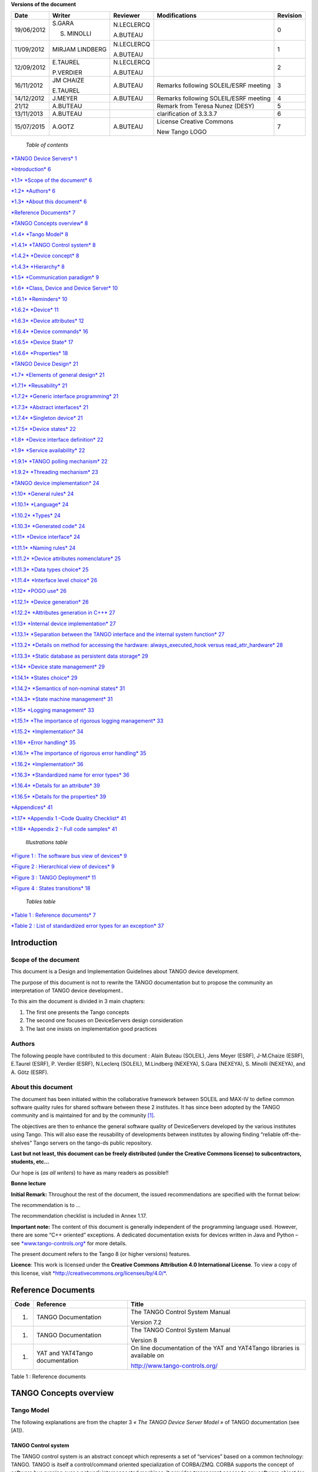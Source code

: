 **Versions of the document**

+--------------+-------------------+----------------+-----------------------------------------+----------------+
| **Date**     | **Writer**        | **Reviewer**   | **Modifications**                       | **Revision**   |
+==============+===================+================+=========================================+================+
| 19/06/2012   | S.GARA            | N.LECLERCQ     |                                         | 0              |
|              |                   |                |                                         |                |
|              | S. MINOLLI        | A.BUTEAU       |                                         |                |
+--------------+-------------------+----------------+-----------------------------------------+----------------+
| 11/09/2012   | MIRJAM LINDBERG   | N.LECLERCQ     |                                         | 1              |
|              |                   |                |                                         |                |
|              |                   | A.BUTEAU       |                                         |                |
+--------------+-------------------+----------------+-----------------------------------------+----------------+
| 12/09/2012   | E.TAUREL          | N.LECLERCQ     |                                         | 2              |
|              |                   |                |                                         |                |
|              | P.VERDIER         | A.BUTEAU       |                                         |                |
+--------------+-------------------+----------------+-----------------------------------------+----------------+
| 16/11/2012   | JM CHAIZE         | A.BUTEAU       | Remarks following SOLEIL/ESRF meeting   | 3              |
|              |                   |                |                                         |                |
|              | E.TAUREL          |                |                                         |                |
+--------------+-------------------+----------------+-----------------------------------------+----------------+
| 14/12/2012   | J.MEYER           | A.BUTEAU       | Remarks following SOLEIL/ESRF meeting   | 4              |
+--------------+-------------------+----------------+-----------------------------------------+----------------+
| 21/12        | A.BUTEAU          |                | Remark from Teresa Nunez (DESY)         | 5              |
+--------------+-------------------+----------------+-----------------------------------------+----------------+
| 13/11/2013   | A.BUTEAU          |                | clarification of 3.3.3.7                | 6              |
+--------------+-------------------+----------------+-----------------------------------------+----------------+
| 15/07/2015   | A.GOTZ            | A.BUTEAU       | License Creative Commons                | 7              |
|              |                   |                |                                         |                |
|              |                   |                | New Tango LOGO                          |                |
+--------------+-------------------+----------------+-----------------------------------------+----------------+

    *Table of contents*

`*TANGO Device Servers*
1 <file:///N:\ControleCommande\ORGANISATION\GestionDeProjet\Forfaits\NEXEYA\ProjetTangoGuidelines\TangoDesignGuidelines-Revision-7.docx#_Toc424834458>`__

`*Introduction* 6 <#introduction>`__

`*1.1* *Scope of the document* 6 <#scope-of-the-document>`__

`*1.2* *Authors* 6 <#authors>`__

`*1.3* *About this document* 6 <#about-this-document>`__

`*Reference Documents* 7 <#reference-documents>`__

`*TANGO Concepts overview* 8 <#tango-concepts-overview>`__

`*1.4* *Tango Model* 8 <#tango-model>`__

`*1.4.1* *TANGO Control system* 8 <#tango-control-system>`__

`*1.4.2* *Device concept* 8 <#device-concept>`__

`*1.4.3* *Hierarchy* 8 <#hierarchy>`__

`*1.5* *Communication paradigm* 9 <#communication-paradigm>`__

`*1.6* *Class, Device and Device Server*
10 <#class-device-and-device-server>`__

`*1.6.1* *Reminders* 10 <#reminders>`__

`*1.6.2* *Device* 11 <#device>`__

`*1.6.3* *Device attributes* 12 <#device-attributes>`__

`*1.6.4* *Device commands* 16 <#device-commands>`__

`*1.6.5* *Device State* 17 <#device-state>`__

`*1.6.6* *Properties* 18 <#properties>`__

`*TANGO Device Design* 21 <#tango-device-design>`__

`*1.7* *Elements of general design* 21 <#elements-of-general-design>`__

`*1.7.1* *Reusability* 21 <#reusability>`__

`*1.7.2* *Generic interface programming*
21 <#generic-interface-programming>`__

`*1.7.3* *Abstract interfaces* 21 <#abstract-interfaces>`__

`*1.7.4* *Singleton device* 21 <#singleton-device>`__

`*1.7.5* *Device states* 22 <#device-states>`__

`*1.8* *Device interface definition*
22 <#device-interface-definition>`__

`*1.9* *Service availability* 22 <#service-availability>`__

`*1.9.1* *TANGO polling mechanism* 22 <#tango-polling-mechanism>`__

`*1.9.2* *Threading mechanism* 23 <#threading-mechanism>`__

`*TANGO device implementation* 24 <#tango-device-implementation>`__

`*1.10* *General rules* 24 <#general-rules>`__

`*1.10.1* *Language* 24 <#language>`__

`*1.10.2* *Types* 24 <#types>`__

`*1.10.3* *Generated code* 24 <#generated-code>`__

`*1.11* *Device interface* 24 <#device-interface>`__

`*1.11.1* *Naming rules* 24 <#naming-rules>`__

`*1.11.2* *Device attributes nomenclature*
25 <#device-attributes-nomenclature>`__

`*1.11.3* *Data types choice* 25 <#data-types-choice>`__

`*1.11.4* *Interface level choice* 26 <#interface-level-choice>`__

`*1.12* *POGO use* 26 <#pogo-use>`__

`*1.12.1* *Device generation* 26 <#device-generation>`__

`*1.12.2* *Attributes generation in C++*
27 <#attributes-generation-in-c>`__

`*1.13* *Internal device implementation*
27 <#internal-device-implementation>`__

`*1.13.1* *Separation between the TANGO interface and the internal
system function*
27 <#separation-between-the-tango-interface-and-the-internal-system-function>`__

`*1.13.2* *Details on method for accessing the hardware:
always\_executed\_hook versus read\_attr\_hardware*
28 <#details-on-method-for-accessing-the-hardware-always_executed_hook-versus-read_attr_hardware>`__

`*1.13.3* *Static database as persistent data storage*
29 <#static-database-as-persistent-data-storage>`__

`*1.14* *Device state management* 29 <#device-state-management>`__

`*1.14.1* *States choice* 29 <#states-choice>`__

`*1.14.2* *Semantics of non-nominal states*
31 <#semantics-of-non-nominal-states>`__

`*1.14.3* *State machine management* 31 <#state-machine-management>`__

`*1.15* *Logging management* 33 <#logging-management>`__

`*1.15.1* *The importance of rigorous logging management*
33 <#the-importance-of-rigorous-logging-management>`__

`*1.15.2* *Implementation* 34 <#implementation>`__

`*1.16* *Error handling* 35 <#error-handling>`__

`*1.16.1* *The importance of rigorous error handling*
35 <#the-importance-of-rigorous-error-handling>`__

`*1.16.2* *Implementation* 36 <#implementation-1>`__

`*1.16.3* *Standardized name for error types*
36 <#standardized-name-for-error-types>`__

`*1.16.4* *Details for an attribute* 39 <#details-for-an-attribute>`__

`*1.16.5* *Details for the properties*
39 <#details-for-the-properties>`__

`*Appendices* 41 <#appendices>`__

`*1.17* *Appendix 1 –Code Quality Checklist*
41 <#appendix-1-code-quality-checklist>`__

`*1.18* *Appendix 2 – Full code samples*
41 <#appendix-2-full-code-samples>`__

    *Illustrations table*

`*Figure 1 : The software bus view of devices* 9 <#_Toc372125445>`__

`*Figure 2 : Hierarchical view of devices* 9 <#_Toc372125446>`__

`*Figure 3 : TANGO Deployment* 11 <#_Toc372125447>`__

`*Figure 4 : States transitions* 18 <#_Toc372125448>`__

    *Tables table*

`*Table 1 : Reference documents* 7 <#_Toc372125449>`__

`*Table 2 : List of standardized error types for an exception*
37 <#_Toc372125450>`__

Introduction
============

Scope of the document
---------------------

This document is a Design and Implementation Guidelines about TANGO
device development.

The purpose of this document is not to rewrite the TANGO documentation
but to propose the community an interpretation of TANGO device
development..

To this aim the document is divided in 3 main chapters:

1. The first one presents the Tango concepts

2. The second one focuses on DeviceServers design consideration

3. The last one insists on implementation good practices

Authors
-------

The following people have contributed to this document : Alain Buteau
(SOLEIL), Jens Meyer (ESRF), J-M.Chaize (ESRF), E.Taurel (ESRF), P.
Verdier (ESRF), N.Leclerq (SOLEIL), M.Lindberg (NEXEYA), S.Gara
(NEXEYA), S. Minolli (NEXEYA), and A. Götz (ESRF).

About this document
-------------------

The document has been initiated within the collaborative framework
between SOLEIL and MAX-IV to define common software quality rules for
shared software between these 2 institutes. It has since been adopted by
the TANGO community and is maintained for and by the community [1]_.

The objectives are then to enhance the general software quality of
DeviceServers developed by the various institutes using Tango. This will
also ease the reusability of developments between institutes by allowing
finding “reliable off-the-shelves” Tango servers on the tango-ds public
repository.

**Last but not least, this document can be freely distributed (under the
Creative Commons license) to subcontractors, students, etc...**

Our hope is (*as all writers*) to have as many readers as possible!!

**Bonne lecture**

**Initial Remark:** Throughout the rest of the document, the issued
recommendations are specified with the format below:

The recommendation is to …

The recommendation checklist is included in Annex 1.17.

**Important note:** The content of this document is generally
independent of the programming language used. However, there are some
“C++ oriented” exceptions. A dedicated documentation exists for devices
written in Java and Python – see
`*www.tango-controls.org* <http://www.tango-controls.org>`__ for more
details.

The present document refers to the Tango 8 (or higher versions)
features.

**Licence**: This work is licensed under the **Creative Commons
Attribution 4.0 International License**. To view a copy of this license,
visit
`*http://creativecommons.org/licenses/by/4.0/* <http://creativecommons.org/licenses/by/4.0/>`__.

Reference Documents
===================

+------------+-----------------------------------+----------------------------------------------------------------------------+
| **Code**   | **Reference**                     | **Title**                                                                  |
+============+===================================+============================================================================+
| 1.         | TANGO Documentation               | The TANGO Control System Manual                                            |
|            |                                   |                                                                            |
|            |                                   | Version 7.2                                                                |
+------------+-----------------------------------+----------------------------------------------------------------------------+
| 1.         | TANGO Documentation               | The TANGO Control System Manual                                            |
|            |                                   |                                                                            |
|            |                                   | Version 8                                                                  |
+------------+-----------------------------------+----------------------------------------------------------------------------+
| 1.         | YAT and YAT4Tango documentation   | On line documentation of the YAT and YAT4Tango libraries is available on   |
|            |                                   |                                                                            |
|            |                                   | http://www.tango-controls.org/                                             |
+------------+-----------------------------------+----------------------------------------------------------------------------+

Table 1 : Reference documents

TANGO Concepts overview 
========================

Tango Model
-----------

The following explanations are from the chapter 3 *« The TANGO Device
Server Model »* of TANGO documentation (see [A1]).

TANGO Control system
~~~~~~~~~~~~~~~~~~~~

The TANGO control system is an abstract concept which represents a set
of “services” based on a common technology: TANGO. TANGO is itself a
control/command oriented specialization of CORBA/ZMQ. CORBA supports the
concept of software bus running over a network interconnected machines.
It provides transparent access to any software object (or service)
connected to the bus and abstracts the notions of programming language
(C++, Java, Python…) and operating systems (Linux, Windows…) using an
interoperable protocol (IIOP).

TANGO hides the complexity of the underlying protocols to the
programmer, while adding specific control system features (alarms,
events, logging, data archiving…).

Device concept
~~~~~~~~~~~~~~

The “device” is the core concept of TANGO. This concept can be directly
linked to the notion of service: **1 device = 1 service**

A device can represent:

-  An equipment (eg: a power supply),

-  A set of equipments (eg: a set of 4 motors driven by the same
       controller),

-  A set of software functions (eg: image processing),

-  A group of devices representing a subsystem

The TANGO Device allows making abstraction of the equipment’s nature:
the device hides the implementation specific details from the user who
does not need to care about communication protocols etc.

Hierarchy
~~~~~~~~~

A TANGO control system can be (logically) hierarchically organized.

At the lower level, we will find elementary devices which are associated
with equipments.

-  Eg: a vacuum pump, a motor, an I/O card

At higher levels, the devices are « logical ». These devices, based on
the lower-level devices, manage and represent a subset of the control
system. This is usually a synthetic view of a set of equipments with a
high-level steering (functions can perform sequences of actions on
several basic devices).

For example, a high-level device achieves “complex” features. This
device is usually bound to evolve regardless of the hardware. Therefore,
it is necessary to separate and segregate responsibilities related to
the logic functionality and those related to hardware interfaces.

By default it is possible to access any device from any device.

The following diagram illustrates the concept of hierarchy of devices:

    |image0|

Figure 1 : The software bus view of devices

|image1|

Figure 2 : Hierarchical view of devices

Communication paradigm
----------------------

The standard TANGO communication paradigm is a synchronous/asynchronous
two-way call. In this paradigm the call is initiated by the client who
contacts the server. The server handles the client's request and sends
the answer to the client or throws an exception which the client
catches. This paradigm involves two calls to receive a single answer and
requires the client to be active in initiating the request. The calls
initiated by the client may be done by 2 mechanisms:

-  the synchronous mechanism where client waits (and is blocked) for the
   server to send the answer or until the timeout is reached

-  the asynchronous mechanism where the clients send the request and
   immediately returns. It is not blocked. It is free to do whatever it
   has to do like updating a graphical user interface. The client has
   the choice to retrieve the server answer by checking if the reply is
   arrived by calling an API specific call or by requesting that a
   call-back method is executed when the client receives the server
   answer.

If the client has a permanent interest in a value he is obliged to poll
the server for an update in a value every time. This is not efficient in
terms of network bandwidth nor in terms of client programming.

For clients who are permanently interested in values the event-driven
communication paradigm is a more efficient and natural way of
programming. In this paradigm the client registers his interest once in
an event (value). After that the server informs the client every time
the event has occurred. This paradigm avoids the client polling, frees
it for doing other things, is fast and makes efficient use of the
network.

Class, Device and Device Server
-------------------------------

Reminders
~~~~~~~~~

Sometimes, there are misuses of language regarding the concepts of:
device, device server and TANGO class.

-  TANGO class: a class defining the interface and implementing the
       device control or the implementation of a software treatment.

-  Device: An instance of a TANGO class giving access to the services of
       the class.

-  Device Server: process in which one or more TANGO classes are
       executed.

**These three concepts are closely related, but they express very
important concepts of Tango.**

**Take time to clearly understand them!**

The diagrams below illustrate these concepts:

Figure 3 : TANGO Deployment

A Device Server can host several Tango classes, each class can be
instantiated “several” times within the same device server. There are no
specific rules regarding the maximum number of classes or the maximum
number of instances operating within a single Device Server.

Be careful, in particular cases, for technical constraints, it is not
always possible to run several instances of a TANGO class within the
same Device Server:

-  Case of a DLL’s use: some DLLs can’t be used by two threads of the
       same process.

In other cases, it is useful to have multiple devices running in the
same Device Server:

-  Case of motors: a single axis controller for 4 motors.

Device
~~~~~~

This is the basic entity of the control system. In the TANGO world,
everything is Device.

A TANGO Device must be “self-consistent”. In case it represents a subset
of the control system, it must enable the access to all the associated
features (unless otherwise specified). The limit of its
“responsibilities”, meaning “separation of concerns”, is clearly
defined: 1 Device = 1 service = 1 element of the system. The analogy
with object-oriented programming is straightforward.

A Device is a **service** made available to any number of unspecified
clients. Its implementation and/or behaviour mustn’t be guided by
**assumptions about the nature and the number of its potential
clients**. In all cases, responsiveness must be maximized (i.e. the
response time of the device, must be minimized).

A Device has an interface composed of commands and attributes, which
provides the service of the device. It also has “\ *properties*\ ”,
stored in the relational database, which are generally used as
configuration settings. These concepts are explained later in this
document.

Device attributes
~~~~~~~~~~~~~~~~~

Purpose of an attribute
^^^^^^^^^^^^^^^^^^^^^^^

This chapter is from Appendix *« A.2 Device Attribute »* of the TANGO
documentation (see [A1]).

Attributes correspond to physical quantities carried by the device. Any
value that you want available on the TANGO bus is an attribute. For
example:

-  A device associated with a motor **has** a *position* attribute
       expressed in mm.

-  A device associated with a thermocouple **has** a *temperature*
       attribute expressed in Celsius (or any another suitable unit).

T\ **he main purpose of an attribute is to replace getters and
setters.**

-  For example: the position of a motor will be obtained by reading the
   associated attribute (position) and not by running a command like
   *get\_position.*

-  The data associated with the TANGO attributes are the only values
   that can be archived. The TANGO *archiving system* (HDB/TDB) doesn’t
   have any functions to archive the result of a command. Similarly,
   some mechanisms to store the experimental data (such as those
   implemented by the DataRecorder of SOLEIL) are essentially based on
   the concept of attribute.

Attributes Properties
^^^^^^^^^^^^^^^^^^^^^

A TANGO attribute owns a group of settings that describes it *(see Tango
control system manual Appendix A.2)*

These configuration parameters are called AttributeProperties. They can
be considered as meta-data to enhance the semantic and describe the
data. They can be used by GUI clients for configuring their viewers in
the best manner and displaying extra information.

Those Attribute properties describe the attribute data and define some
behaviours such as alarm limits, units etc…

The first set of *Attribute Properties* are static metadata. They
describe the kind of data carried by the Tango Attribute. The static
metadata includes properties such as the name, the type, the dimension,
if the attribute is writable or not. These data are hardcoded, defined
for the whole life of the attribute and cannot be modified.

The second set of *Attribute Properties*, are dynamic. They describe
more precisely the meaning of the data and some behaviours. They are
used by GUI viewers to configure themselves. They can be modified at run
time.

All these metadata are hosted in the class itself and can be set by the
programmer or by a configuration in the Tango database.

Static attribute Properties
^^^^^^^^^^^^^^^^^^^^^^^^^^^

-  ***name***: the attribute name

   -  Type: string e.g : OutCurrent, InCurrent…

-  ***data\_type***: the attribute data type

   -  Identifier of the Tango numeric type associated to the attribute:
      *DevBoolean, DevUChar, Dev[U]Short, Dev[U]Long, Dev[U]Long64,
      DevFloat, DevDouble, DevString, DevEncoded*

   -  Note: *Tango::DevEncoded* is the TANGO type that encapsulates
      client data.

-  ***data\_format***: describes the dimension of the data.

   -  Type: scalar (value), spectrum (1D array), image (2D array)

-  ***writable***: Defines 4 possible types of access. In practical, we
   can say that only 2 are really useful and answer to practically all
   the cases.

   -  READ, The attribute can only be read (e.g. a temperature)

   -  WRITE, The attribute can only be written ( to be used only in very
      specific cases. the READ\_WRITE is generally more suitable for
      real cases)

   -  READ\_WRITE, The attribute can be written and read (the most
      common case) e.g. The current of a powersupply, The position of an
      axis…

   -  READ\_WITH\_WRITE (deprecated, do not use)

-  ***max\_dim\_x*** : This property is valid only for data\_format
   spectrum or image. It gives the maximum number of element in the
   dimension X. e.g. the max length of a spectrum or the maximum number
   of rows of an image. This property is used to reserve memory space to
   host the data. Nothing prevent to have a real length much shorter
   that this maximum.

   -  E.g. 0 for a scalar, n for a spectrum of max n elements, n for an
      image of max n rows

-  ***max\_dim\_y*** : This property is valid only for data\_format
   image. It gives the maximum number of element in the dimension Y.
   e.g. the maximum number of columns of an image. This property is used
   to reserve memory space to host the data. Nothing prevent to have a
   real length much shorter that this maximum.

   -  0 for a scalar or a spectrum, n for an image of max n columns

-  ***display\_level*** : enables to hide the attribute regarding the
   client mode (expert or not)

   -  Tango::OPERATOR or Tango::EXPERT

-  *(writable\_attr\_name)*: Deprecated, do not use

Modifiable attribute properties
^^^^^^^^^^^^^^^^^^^^^^^^^^^^^^^

    These properties carries out information regarding the display of a
    value (they are editable while the device is running). Those
    properties enhance the meaning of the attribute and should as much
    as possible be defined by the device server programmer as default
    value when known. For instance, in the general case, the programmer
    knows the unit of the data and is able to describe it. Feeling the
    attribute property at the development stage will allow all generic
    clients to display the data in the best manner

-  ***description***: describes the attribute

   -  Type: string e.g. “The powersupply output current”

-  ***label***: label used on the GUIs

   -  Type: string e.g. “Output Current”, “Input Current”

-  ***unit***: attribute unit to be displayed in the client viewer

   -  Type: string (eg “mA”, “mm”...)

-  ***standard\_unit***: conversion factor to get attribute value into
   S.I (M.K.S.A)\_unit. Be careful this information is intended to be
   used ONLY by the client (.e.g ATKPanel uses it, but jive->test device
   does not)

   -  Type: string interpreted as a floating point value E.g. If the
      device attribute gives the current in mA, we have to divide by
      1000 to obtain it in Amp. Then we will set this property to 1E-03

-  ***display\_unit***: used by the GUIs to display the attribute into a
   unit more appropriate for the user. Be careful this information is
   intended to be used ONLY by the client (e.g ATKPanel uses it, but
   JiveTest device does not).

   -  Type: string interpreted as a floating point value If the device
      attribute gives a current in mA. If we want to display it in
      microA, then we have to multiply by 1000 to obtain it in microAmp.
      Then we will set this property to 1000.0.

-  ***format***: specifies how a numeric attribute value should be
   presented

   -  Type: string : e.g. « %6.3f »

   -  Note: we use a “printf” like syntax – see paragraph A.2.2.1 of the
      Tango documentation for more details.

-  ***min\_value** and **max\_value***: minimum and maximum allowable
   value. These properties are automatically checked at each execution
   of a write attribute. If the value requested is not between the
   min\_value and the max\_value, an exception will be returned to the
   client.

   -  Type: string interpreted as a floating point value (e.g. 10.1,
      1E01, 0.12.)

   -  Note: these properties are valid only for writable attributes

Attributes properties related to ALARM configuration
^^^^^^^^^^^^^^^^^^^^^^^^^^^^^^^^^^^^^^^^^^^^^^^^^^^^

    Tango provides an automatic way for defining alarms. An alarm
    condition will switch the attribute quality factor to alarm and the
    device state will automatically switched to ALARM in certain
    conditions. (See chapter 5.5 of the present guide and paragraph
    A.2.2.2 of the Tango documentation.)

    4 properties are available for alarm purpose.

-  ***min\_alarm** and **max\_alarm***: Define the range outside which
   the attribute is considered in alarm. If the value of the attribute
   is > max\_alarm or < min\_alarm, then the attribute quality factor
   will be switched to ALARM.

-  ***Delta\_val** and **delta\_t***: (*could also be called maximum
   noise and time constant*) Valid for a writeable attribute. Define a
   maximum difference between the set\_value and the read\_value of an
   attribute after a standard time.

    E.g, the voltage of a powersupply is set via a DAC and read via an
    ADC convertor. Both values are different due to various factors such
    as internal resistor or noise on the ADC. Furthermore when setting a
    voltage, the powersupply may need a certain time to establish its
    output voltage. The *delta\_val* property allows to define the limit
    of the acceptable difference between set and read values (noise
    threshold) and *delta\_t* defines the time the device needs to
    establish the voltage after the writing of the setpoint (time
    constant). When writing a new value of the attribute, if the read
    value is still not close enough from the set value after the time
    constant, the attribute quality factor will be set to ALARM.

    If these properties are not set, nothing is done. As soon as one of
    these properties is set, then the attribute quality factor is
    automatically calculated at each read and is taken into account by
    the default State attribute method. Device\_Impl.dev\_state(); The
    programmer should be aware of possible effect of these mechanisms in
    the response time of the State method. (Refer to chapter 1.14 of the
    present guide).

Warning: the behaviour described in the paragraph A.2.2.2 is only
correct in the case the device’s method
*Tango::Device\_[X]Impl::dev\_state()* is executed\ *.* In case of
overwrite of the dev\_state() in the device code, it is recommended to
finish the method by calling DeviceImpl::dev\_state();

-  ***min\_warning* **\ *and* ***max\_warning*** : lower and upper bound
   for WARNING (deprecated)

Attributes properties related to Events configuration
^^^^^^^^^^^^^^^^^^^^^^^^^^^^^^^^^^^^^^^^^^^^^^^^^^^^^

These settings are used for tuning the events related to the attribute.
It is strongly advised to read paragraph A.2.2.3 of the Tango
documentation. This paragraph details the parameters listed here.

-  *Rel\_change:* relative change in the value in percent

-  *Abs\_change*: absolute change in the value in the standard unit.

-  *Period*: period between two consecutive events

-  *Archive\_rel\_change*: relative change in the value

-  *Archvie\_abs\_change*: absolute change in the value

-  *Archive\_period*: period between two consecutives events.

Particular case of a memorized attribute 
^^^^^^^^^^^^^^^^^^^^^^^^^^^^^^^^^^^^^^^^^

*(only possible with an attribute with WRITE or READ\_WRITE mode and
SCALAR type):*

A memorized attribute can store its last written value in the database
(i.e. the last setpoint received by the device for this attribute can
optionally persist into the Tango database).

The stored value will be reloaded into the set value associated with
this attribute at device start-up and (optionally) upon each execution
of the “Init” command. The Tango code generator (POGO) provides the
interface allowing the developer to select the expected behaviour.

**BE CAREFUL:** this mechanism has the following **behaviour**:

-  The writing of the memorized attributes is carried out after the
   function “init\_device”, executed by the TANGO layer, and not by the
   Tango DeviceServer code. Then if a failure occurs during the
   “init\_device” it cannot be catched by the Tango DeviceServer
   programmer.

-  If in the init\_device method an error occurs that causes a change of
   state in which the writing of an attribute is impossible, this error
   will prohibit the restoration of the memorized value of the
   attribute.

-  The order of reloading is deterministic but complex (*order of
   ClassFactory then device definition in database then attribute
   definition in POGO*). Therefore relying on this order might have some
   side effects particularly in case attributes are modified through
   POGO when attributes values are linked (*eg: sampling frequency and
   number of samples*).

-  Performance issues may happen in case the setpoint is written at high
   frequency, the static Tango database is requested on each write of
   the memorized attribute.

If this standard Tango behaviour for reloading memorized values doesn’t
fit your need, we recommend to code the reloading of attribute values
yourself.

Device commands
~~~~~~~~~~~~~~~

**A command is associated with an action. *On, Off, Start, Stop* are
commons examples.**

A TANGO command has, optionally, ONE input argument and ONE output
argument.

The different types of data compatible for input and output are:

-  void, boolean, short, long, long64, float, double, string, unsigned
   short, unsigned long, unsigned long64

-  *1D array of the followings types :* char, short, long, long64,
   float, double, unsigned short, unsigned long, unsigned long64, string

-  State: enumeration, representing the different states described in
   chapter 1.6.5.

-  2 particular types: longstringarray and doublestringarray. These are
   structures including one array of long/double and one array of
   string.

It is impossible to add types, this list is fixed.

For each command to implement, it is essential to generate exceptions
depending on the cases of errors. The error handling is described more
in details in chapter 1.16.

Device State
~~~~~~~~~~~~

State transitions
^^^^^^^^^^^^^^^^^

A TANGO device has a state (meaning a *finite state machine*). The
device state is a key element in its integration into the control
system. Therefore, **you should be very careful in the management of
state transitions** in the device implementation.

**The device state must, at any time, reflect the internal state of the
system it represents. The state should represent any change made by a
client’s request.**

This is crucial information. Indeed, the “clients” will primarily, or
only, use this information to determine the internal state of a system.

The available states are limited to:

-  ON, OFF, CLOSE, OPEN, INSERT, EXTRACT, MOVING, STANDBY, FAULT, INIT,
   RUNNING, ALARM, DISABLE, UNKNOWN

The main thing is to ensure a predictable behaviour of the device
regarding the state transitions.

For example:

-  Consider the case of a motor system. The client knows the motor state
   (*STANDBY, MOVING, FAULT,)* with a *polling* mechanism (periodic
   reading of the state attribute of the motor – instead of using the
   TANGO event system).

    In such cases, this can easily lead to inconsistent behaviour due to
    inappropriate management of the state.

    A typical example is to launch an axis movement through the writing
    of the position attribute then the client is pending on the MOVING
    state (the motor is supposed to make a transition *STANDBY MOVING*).
    Such a method will only work if the writing of the position
    attribute switches the device state to MOVING *before* the return of
    the writing request of the position attribute. Otherwise, the client
    can read (non-zero probability) the STANDBY state, and interpret it
    as “movement ended” while this one had not even started!

    This behaviour is described in figure 4 below.

The developer has to guarantee the clients the same behaviour regardless
the type of state monitoring (polling or events). This relates to the
above rule: **Do not make assumptions about the nature of the clients!**

The state transitions and the “associated guarantees” must be
documented. In the previous example, rereading the STANDBY state after
performing any movement must ensure that the required movement is
completed (and not that it has not yet been started!!).

|cid:image003.jpg@01CD4FD4.6C877490|

Figure 4 : States transitions

The principle of the states machine is described in the paragraph
1.14.3.

Properties
~~~~~~~~~~

Concepts
^^^^^^^^

By default TANGO is based on a relational database (MYSQL) to store
configuration information for devices: the *properties*.

The properties are used to configure a device, without changing the
TANGO class code. Taking an axis controller as example, the controller
must be configured for the motor mechanic according to the
characteristics of the actuator and the movements to achieve.

Configuration properties are available on different levels:

1. **The device level:** These are properties to configure the device
   itself and its attributes. The device properties configure the device
   with the necessary set-up information during initialisation.
   Attribute properties are used to configure alarms or specify the way
   the attribute value is displayed to the user (Label, Format,
   Unit...).

2. **The class level:** Device or attribute properties configured at the
   class level are valid for all instances of a class. A property
   defined on the class level will be overwritten by a property of the
   same name on the device level.

3. **Free properties:** These are configuration values which are not
   attached to any device or class and can be freely used by
   programmers.

Class level and device level properties are automatically loaded during
device initialisation when starting-up a device server or calling the
“Init” command. The reading and writing of free properties must be
handled by the programmer.

Configuration properties can have the following data types:

-  boolean, short, long, float, double, unsigned short, unsigned long,
   string

-  array of: short, long, float, double, string

On top of those basic concepts, device and class level properties can be
initialised with default values which are entered, for example, with
Pogo at the interface creation time. Default values are stored in the
device server code and are overwritten when another value is found in
the configuration database.

Not for every device property a useful default value can be assigned. In
this case the device property can be declared as mandatory (with Pogo).
A mandatory property has to have a value configured in the TANGO
database. If no value could be found, the device initialisation will
stop with an exception on the missing property value.

It is necessary to assign a default value for every property. This value
will be used when the property is not defined in the TANGO database. If
a default value for a device property does not make sense, the property
should be declared as mandatory.

Device property vs memorized attributes
^^^^^^^^^^^^^^^^^^^^^^^^^^^^^^^^^^^^^^^

In some cases, you could be tempted to use a property for a memorized
attribute and vice-versa. It is important to distinguish the function of
each, and use them wisely.

-  The use of a property must be limited to configuration data which
   value doesn’t change at runtime (the IP address of equipment for
   example).

-  The memorized attributes are reserved for physical quantities subject
   to change at runtime (*attribute read/write*) for which you want to
   retain (store) the value from one execution to the other.

    Eg: speed or acceleration on a motor.

In the case you want to manually manage the memorization of the
attribute set points, you should use an attribute property called
*\_\_value* (as natively done by Tango).

How to configure a new device
^^^^^^^^^^^^^^^^^^^^^^^^^^^^^

To set-up a new device you need to know about all the device properties
and their values which must be configured to make the device work. You
need to have a description on the property which should indicate clearly
its use. Also you need to know about a specified default value.

When creating the device interface with Pogo a description and a default
value can be entered for every device property. This information is used
by the device installation wizard (available with Jive) to guide you
through the configuration.

When creating a new server start the wizard from the Tools menu ->
Server Wizard. It allows you to create a new device and to initialise it
property by property. For every property the description is displayed
and the default value can be viewed. To use the wizard on an already
existing device you can right click on the device and choose Device
Wizard. You will be guided again through all the properties of the
device. At the end the device can be re-started when necessary. Because
the wizard is part of Jive, you can test the device configuration
immediately.

TANGO Device Design
===================

Elements of general design
--------------------------

Reusability
~~~~~~~~~~~

In a TANGO control system, each device is a software component
potentially reusable.

It is necessary to:

-  Estimates systematically, prior the coding of a device, the
       possibility of reusing a device available in the code
       repositories (TANGO community, local repository), in order to
       avoid several implementations of the same equipment.

-  Design the device as reusable/extensible as possible because it may
       interest the others developers in the community.

    As such, the device must be:

-  Configurable: (e.g.: no port number “hard coded”, but use of a
   parameter via a property),

-  Self-supporting: the device must be usable outside the private
   programming environment (eg: all the necessary elements to use the
   device (compile, link) must be provided to the community). Theuse of
   the GPL should be considered, and the use of proprietary libraries
   should be avoided if possible

-  Portable: the device code must be (as much as possible) independent
   of the target platform unless it depends on platform specific
   drivers,

-  Documented in English

Generic interface programming
~~~~~~~~~~~~~~~~~~~~~~~~~~~~~

The device must be as generic as possible which means the definition of
its interface should

-  Reflect the service rather its underlying implementation. For
   example, a command named “WriteRead” reflects the communication
   service of a bus (type: message exchange), while a command named
   “NI488\_Send” reflects a specific implementation of the supplier.

-  Show the general characteristics (attributes and commands) of a
   common type of equipment that it represents. For example, a command
   ”On” reflects the action of powering on a PowerSupply , while a
   command named “BruckerPSON” reflects a specific implementation which
   must be avoided.

The device interface must be service oriented, and not implementation
oriented.

Abstract interfaces 
~~~~~~~~~~~~~~~~~~~~

Singleton device
~~~~~~~~~~~~~~~~

Tango allows a device server to host several devices which are
instantiations of the same TANGO class.

However, in particular case some technical constraints may forbid it
(see § 1.6.1). In this case, the DeviceServer programmer must anticipate
it in the device design phase (add for example a static variable
counting device instances or other) to detect this misconfiguration. For
example, it can authorize the creation of a second instance (within the
meaning of the device creation) but systematically put the state to
FAULT (in the method init\_device) and indicate the problem in the
Status.

In the case where technical constraints prohibit the deployment of
multiple instances of a TANGO device within the same device server, the
developer has to ensure that only one instance can be created.

Device states
~~~~~~~~~~~~~

When designing the device, you should clearly define the state machine
that will reflect the different states in which the device can be, and
also the associated transitions.

The state machine must follow these rules:

-  At any time, the device state must reflect the internal state of the
   system it represents.

-  The state should represent any change made by a client’s request.

-  The device behaviour is specified and documented.

Device interface definition
---------------------------

The first step in designing a device is to define the commands and the
attributes via POGO (interface with the TANGO “entities”).

Except in (very) particular cases, always use an attribute to expose the
data produced by the device. The command concept exists (see § 1.6.4)
but its use as an attribute substitute is prohibited. Example: a motor
must be moved writing its associated ‘position’ attribute instead of
using a ‘GotoPosition’ command.

The choice will be made following these rules:

-  Attribute: for all values to be presented to the “client”. **It is
   imperative to use the attributes and to not use TANGO commands that
   would act like a get/set couple.**

-  Command: for every action, of void-void type in most cases.

Any deviation from these rules must be justified in the description of
the attribute or command particular case.

Service availability
--------------------

From the operator perspective, the “\ **response time**\ ” or
“\ **reactivity**\ ” (admittedly rather fuzzy concept) is THE reference
metric to describe the performance of a device. Ideally, the device
implementation must ensure the service availability regardless of the
external client load or the internal load. For the end user, it is
always very unpleasant to suffer a TANGO timeout and receive an
exception instead of the expected response.

The response time of the device should be minimised and in any case
lower than the default Tango timeout

If the action to be performed takes longer than that, execution should
be done asynchronously in the Tango class: its progress being reported
in the state/status.

Several technical solutions are available to the device developer to
ensure service availability:

-  Use the TANGO polling mechanism,

-  Use a threading mechanism, managed by the developer.

TANGO polling mechanism
~~~~~~~~~~~~~~~~~~~~~~~

Polling interest
^^^^^^^^^^^^^^^^

The polling mechanism is detailed in the TANGO documentation [A1], *“9.2
Device Polling”*.

TANGO implements a mechanism called *polling* which alleviates the
problem of equipment response time (which is usually the weak point in
terms of performance). The response time of a GPIB link or a RS-232 link
is usually one to two orders of magnitude higher than the performance of
the TANGO code done by a client request.

Polling limitations
^^^^^^^^^^^^^^^^^^^

From the perspective of the device activity, the polling is in direct
competition with client requests. The client load is therefore competing
with polling activity.

This means that polling activity has to be tuned in order to keep some
device free time to answer client requests. Do not try to poll a device
object with a polling period of let say 200 mS if the object access time
is 300 mS (*even if TANGO implements some algorithm to minimize the bad
behavior of such bad polling tuning*).

For polled Tango device objects (attribute or command), client reading
does not generate any activity on the device whatever the client number.
The data are returned from the so-called polling buffer instead of
coming from the device itself. Therefore, an obvious rule is to poll the
key device object (state attribute, pressure attribute for a vacuum
valve...)

The recommendation for device polling tuning is to keep the device free
40% of time.

Let's take an example: for a power supply device, you want to poll the
device state and its current attribute which for such a device are the
device key objects.

-  State access needs 100 mS while current attribute reading needs 50
   mS.

-  Because, you want to poll these two objects, time required on the
   device by the polling mechanism will be 150 mS (100 + 50).

-  In order to keep the 40% ratio, tune the polling period for this
   device to 250 mS.

-  The device is then occupied by the polling mechanism during 150 mS
   (60 %) but free for other client activity during 100 mS (40 %).

Device polling is easily tunable at run time using Jive and/or Astor
TANGO tools.

Threading mechanism
~~~~~~~~~~~~~~~~~~~

*Threading* is a possible solution for the load problem: a thread
(managed by the device developer) supports communication with the
material (*polling* or other) and the data obtained are put in the
“cache”. You can now produce the “last known value” to the client at any
time and optimize the response time. This approach, however, has a limit
where it is necessary to reread the hardware to assure clients that the
returned value is the system “current state”.

For a C++ device, the implementation of a threading mechanism can be
done via the *DeviceTask* class from the *Yat4Tango library*. This class
owns a thread associated with a FIFO message list. Processing messages
can be synchronous or asynchronous.

See the complete example in the appendix (§ 1.18) for the implementation
details.

When the design of the Tango class requires threading:

• in case of simple thread usage, in C++ the recommendation is to use a C++11 thread

• In case of acquisition thread with messages exchange in C++ the recommendation is to use Yat4TANGO::DeviceTask class..

TANGO device implementation
===========================

General rules
-------------

Language
~~~~~~~~

The TANGO community is international and the developments could be
shared with the community, so it is recommended to use ENGLISH for a
device development.

English will be used for:

-  The interfaces definition (attributes and commands),

-  The device documentation (online help for command usage and
   attributes description),

-  The comments inserted in the code by the developer,

-  The error messages,

-  The name of variables and internal methods added by the developer.

The choice of the language used for the user’s documentation of the
device server (“DeviceServer User’s Guide”) is left free, to focus on
the editorial quality. In the case of a joint development with another
institute, English will be used.

Types
~~~~~

The types used for the device interface definition are TANGO types
(TANGO::DevDouble, TANGO::DevFloat …). These types are presented by POGO
and are not modifiable.

The types used by the developer in its own code are left free to choose,
as long as they are not platform specific. Standard types of the
language used (Boolean, int, double …), TANGO types or types from a
common library (Yat, Yat4TANGO for C++) can potentially be used.

Direct conversions from the C++ type long to TANGO::DevLong are only
supported on 32-bit platforms and should be avoided.

Generated code
~~~~~~~~~~~~~~

The automatically generated code by POGO must not be modified by the
developer.

The developer must include its own code in the “PROTECTED REGION”
specified parts.

Device interface 
-----------------

Naming rules
~~~~~~~~~~~~

Having homogeneous conventions for naming attributes, commands and
properties is a good way to promote DeviceServers reuse inside the Tango
collaboration.

In fact it makes the development done by another institute easier to
understand and integrate in another Control System.

Class name
^^^^^^^^^^

The Tango class name is obtained by concatenating the fields that
compose it – each field beginning with a capital letter:

Eg : MyDeviceClass

Device attributes
^^^^^^^^^^^^^^^^^

The device command and attributes names must be explicit and should
enable to quickly understand the nature of the attribute or the command.

-  Eg: for a power supply, you will have an attribute “outputCurrent”
   (not OC1) or a command “ActivateOutput1” (not ActO1).

The nomenclature recommendations are on § 1.11.2.

**The attribute naming recommendations are: **

-  Name composed of at least two characters,

-  Only alphanumeric characters are allowed (no underscore, no dashes),

-  Start with a **lowercase** letter,

-  In case of a composite name, each sub-words must be capitalized
   (except the first letter),

-  Prohibit any use of vague terms (eg: readValue).

Device Commands
^^^^^^^^^^^^^^^

The recommendations are the same as those proposed for an attribute (see
§ 1.11.1.2), except for the first letter of the name.

**The command naming recommendations are:**

-  Name composed of at least two characters,

-  Only alphanumeric characters are allowed (no underscore, no dashes),

-  Start with a **uppercase** letter,

-  In case of a composite name, each sub-words must be capitalized,

-  Prohibit any use of vague terms (eg: Control).

Device properties
^^^^^^^^^^^^^^^^^

The recommendations are the same as those proposed for a command (see §
1.11.1.3).

**The property naming recommendations are:**

-  Name composed of at least two characters,

-  Only alphanumeric characters are allowed (no underscore, no dashes),

-  Start with a **uppercase** letter,

-  In case of a composite name, each sub-words must be capitalized,

-  Prohibit any use of vague terms (eg: Prop1).

Device attributes nomenclature
~~~~~~~~~~~~~~~~~~~~~~~~~~~~~~

It is a good practice that a particular signal type is always named in a
similar way in various DeviceServers.

For example the intensity of a current should always be name
“\ ***intensity***\ ” (and not “\ ***intens***\ ”,
“\ ***intensity***\ ”, “\ ***current***\ ”,”\ ***I***\ ” depending on
the DeviceServers).

This allow the user to quickly make the link between the software
information and the physical sensor and reciprocally.

Data types choice
~~~~~~~~~~~~~~~~~

Always use data types consistent with the underlying information

-  Unsigned integer must be used for the physical quantities that are
   suitable.

   -  Eg: A number of samples numSamples, where negative values have no
      meaning, will be a TANGO::DevULong (unsigned integer 32 bits) and
      not a TANGO::DevLong (signed integer 32 bits).

   -  Similarly, in such a case, the use of a floating point number is
      to be prohibited, non-integer values having no meaning.

-  This rule is applicable to input/output arguments of commands.

Interface level choice
~~~~~~~~~~~~~~~~~~~~~~

The choice between the *Expert* or the *Operator* level for an interface
must be thoughtful.

Only necessary and sufficient commands for a nominal control of the
equipment must be accessible to the *Operator* level. The commands for
fine control of the equipment (eg: metrology, maintenance, unit test)
must only be accessible to the *Expert* level.

POGO use
--------

Device generation
~~~~~~~~~~~~~~~~~

The use of POGO is mandatory for creating or modifying the device
interface.

TANGO is constantly evolving, this tool will support all or part of the
porting, associated to the kernel and their consequences on the IDL
interface.

In addition, it simplifies maintenance / development operations.

Every command, attribute, property or device state must be fully
documented; this documentation is done via the POGO tool.

Specifically, when creating an attribute with POGO, the entire
configuration of the attribute must be fully filled in by the developer
(maximum possible) to avoid ambiguities.

Similarly, the states and their transitions must be described with
precision and clarity.

In fact:

-  In operation, this documentation will be the reference for
   understanding the device behaviour. Remember that the operator will
   have this information with the generic tools (like “\ *Test
   Device*\ ” from “\ *Jive*\ ”).

-  The HTML documentations generated by POGO can also be accessed from a
   local server (peculiar to the institute).

-  Consider also to fill in the alarm values.

   -  Eg: set the alarm values according to the specifications of a
      power supply, ie, 0V-24V for the voltage, or 0A-3A for the output
      current.

    Example for a temperature reading:

    |image3|

Attributes generation in C++
~~~~~~~~~~~~~~~~~~~~~~~~~~~~

In C++, POGO automatically generates **pointers** to the data associated
with the attributes values (ie a pointer is generated for the read
part). The use of these pointers is not mandatory. The developer is free
to use his own data structure in the attribute value affectation.

Internal device implementation
------------------------------

Separation between the TANGO interface and the internal system function
~~~~~~~~~~~~~~~~~~~~~~~~~~~~~~~~~~~~~~~~~~~~~~~~~~~~~~~~~~~~~~~~~~~~~~~

Don’t forget that the TANGO interface is only a mean to insert a service
in a control system. Therefore, it is necessary to think the device
internal design like any other application and just add the TANGO as an
interface on top of it.

As a rule of thumb if the code implemented within the POGO markers is
too long, a good practice is to move it to another class. Then Pogo
generated methods will be only a few lines of code long.

In practice, it is necessary to avoid mixing the generated code by POGO
and the developer’s one.

The TANGO sub-class inherited from *TANGO::DeviceImpl[\_X]* instantiates
a class derived from the model object implementing the system, and
ensure the replacement between the external requests (clients) and the
implementation class(es).

In the choice of data structures, we are talking about those of the
developer’s object model, we will consider the technical constraints
imposed by TANGO and/or the underlying layers (CORBA). The idea here is
to avoid copy and/or reorganization of the data when transferred to the
client. For this, the developer needs to know/master the underlying
memory management mechanism (especially in C++). The TANGO documentation
referenced [A1] contains a dedicated chapter “\ *8.2 -* *Exchanging data
between client and server”*.

Details on method for accessing the hardware: always\_executed\_hook versus read\_attr\_hardware
~~~~~~~~~~~~~~~~~~~~~~~~~~~~~~~~~~~~~~~~~~~~~~~~~~~~~~~~~~~~~~~~~~~~~~~~~~~~~~~~~~~~~~~~~~~~~~~~

It is essential to master the concepts implemented by these two methods
(common methods for all TANGO devices).

It is also necessary to clearly identify, in the design phase, the
possible consequences of implementing these two methods on the device
behaviour (remember that they are initially just empty shells generated
by POGO).

-  *Always\_executed\_hook()* method is called before each command
   execution or each reading/writing of an attribute (*but it is called
   only once when reading several attributes: see calling sequence
   below*)

-  *Read\_attr\_hardware()* is called before each reading of
   attribute(s)( *but it is called only once when reading several
   attributes: see calling sequence below)*. This method aims to
   optimize (minimize) the equipment access in case of simultaneous
   reading of multiple attributes in the same request.

Reminder about the calling sequence of these methods:

-  *Command execution*

   -  1 – always\_executed\_hook()

   -  2 – is\_MyCmd\_allowed()

   -  3 – MyCmd()

-  *Attribute reading*

   -  1 – always\_executed\_hook()

   -  2 – read\_attr\_hardware()

   -  3 – is\_MyAttr\_allowed()

   -  4 – read\_MyAttr()

-  *Attribute writing*

   -  1 – always\_executed\_hook()

   -  2 – is\_MyAttr\_allowed()

   -  3 – write\_MyAttr()

-  *Attributes reading*

   -  1 – always\_executed\_hook()

   -  2 – read\_attr\_hardware()

   -  3 – is\_MyAttr\_allowed()

   -  4 – read\_MyAttr()

-  *Attributes writing*

   -  1 – always\_executed\_hook()

   -  2 – is\_MyAttr\_allowed()

   -  3 – write\_MyAttr()

When reading the sequence above, we understand why the mastery of these
concepts is important. Particularly, having “slow code” in the
*MyDevice::always\_executed\_hook* method can have serious consequences
on the device performance.

**WARNING:** There is no obligation to use the *read\_attr\_hardware*
method; it depends on the equipment to drive and its communication
channel (Ethernet, GPIB, DLL). You can have a call to the equipment in
the code of each attribute reading method.

    Example: For an attribute “temperature”, of READ type, we can insert
    the call to the equipment in the generated attribute reading method
    “\ *read\_Temperature*\ ” instead of “\ *read\_attr\_hardware*\ ”.

Static database as persistent data storage
~~~~~~~~~~~~~~~~~~~~~~~~~~~~~~~~~~~~~~~~~~

As noted in paragraph 1.6.6.2, the TANGO database can (in some cases) be
used to ensure values persistence, to store the value as a property (of
device or attribute).

However, this practice should be reserved for special cases that don’t
require writing at high frequency. An over-solicitation of the TANGO
database will penalize the entire control system.

It is therefore recommended to use a property for storage only for
methods that are performed rarely, compared to other functions.

For example: storage of calibration operations results

In the general case, we recommend to:

-  Use a property to store configuration data,

-  Use a memorized attribute to store values changing during the
   execution,

-  Use a memorized attribute to store values that you want to re-inject
   during a new execution of the device.

Device state management
-----------------------

States choice
~~~~~~~~~~~~~

Tango, as already said, the state is seen as an enumerated type with a
fix number of values. These states have an implicit default meaning and
are not equivalent. Furthermore a color code is associated to each state
and is used in the main GUI tools to have a unified manner of
representing the state of equipment.

+-----------+--------------------+------------------------------------------------------------------------------------------------------------------------------------------------------------------------------------------------------------------------------------------------------------------------------------------------------------------------------------------------------------------------------------------------------------------------------------------------+
| State     | Associated color   | meaning                                                                                                                                                                                                                                                                                                                                                                                                                                        |
+===========+====================+================================================================================================================================================================================================================================================================================================================================================================================================================================================+
| UNKNOWN   | grey               | The device cannot retrieve its state. It is the case when there is a communication problem to the hardware (network cut, broken cable etc…) It could also represent an incoherent situation                                                                                                                                                                                                                                                    |
+-----------+--------------------+------------------------------------------------------------------------------------------------------------------------------------------------------------------------------------------------------------------------------------------------------------------------------------------------------------------------------------------------------------------------------------------------------------------------------------------------+
| INIT      | beige              | This state is reserved to the starting phase of the device server. It means that the software is not fully operational and that the user must wait                                                                                                                                                                                                                                                                                             |
+-----------+--------------------+------------------------------------------------------------------------------------------------------------------------------------------------------------------------------------------------------------------------------------------------------------------------------------------------------------------------------------------------------------------------------------------------------------------------------------------------+
| FAULT     | red                | The device has a major failure that prevents it to work. For instance, A powersupply has stopped due to over temperature A motor cannot move because it has fault conditions. Usually we cannot get out from this state without an intervention on the hardware or a reset command.                                                                                                                                                            |
+-----------+--------------------+------------------------------------------------------------------------------------------------------------------------------------------------------------------------------------------------------------------------------------------------------------------------------------------------------------------------------------------------------------------------------------------------------------------------------------------------+
| DISABLE   | magenta            | The device cannot be switched ON for an external reason. E.g. the powersupply has it’s door open, the safety conditions are not satisfactory to allow the device to operate                                                                                                                                                                                                                                                                    |
+-----------+--------------------+------------------------------------------------------------------------------------------------------------------------------------------------------------------------------------------------------------------------------------------------------------------------------------------------------------------------------------------------------------------------------------------------------------------------------------------------+
| OFF       | white              | The device is in normal condition but is not active. E.g the powersupply main circuit breaker is open; the RF transmitter has no power etc…                                                                                                                                                                                                                                                                                                    |
+-----------+--------------------+------------------------------------------------------------------------------------------------------------------------------------------------------------------------------------------------------------------------------------------------------------------------------------------------------------------------------------------------------------------------------------------------------------------------------------------------+
| STANDBY   | yellow             | The device is not fully active but is ready to operate. This state does not exist in many devices but may be useful when the device has an intermediate state between OFF and ON. E.g the main circuit breaker is closed but there is no output current. Usually Standby is used when it can be immediately switched ON. While OFF is used when a certain time is necessary before switching ON.                                               |
+-----------+--------------------+------------------------------------------------------------------------------------------------------------------------------------------------------------------------------------------------------------------------------------------------------------------------------------------------------------------------------------------------------------------------------------------------------------------------------------------------+
| MOVING    | light blue         | The device is in a transitory state. It is the case of a device moving from one state to another.( E.g a motor moving from one position to another, a big instrument is executing a sequence of operation, a macro command is being executed.)                                                                                                                                                                                                 |
+-----------+--------------------+------------------------------------------------------------------------------------------------------------------------------------------------------------------------------------------------------------------------------------------------------------------------------------------------------------------------------------------------------------------------------------------------------------------------------------------------+
| ON        | green              | This state could have been called OK or OPERATIONAL. It means that the device is in its operational state. (E.g. the powersupply is giving its nominal current, the motor is ON and ready to move, the instrument is operating). This state is modified by the Attribute alarm checking of the DeviceImpl:dev\_state method. i.e if the state is ON and one attribute has it’s quality factor to ALARM, then the state is modifiend to ALARM   |
+-----------+--------------------+------------------------------------------------------------------------------------------------------------------------------------------------------------------------------------------------------------------------------------------------------------------------------------------------------------------------------------------------------------------------------------------------------------------------------------------------+
| ALARM     | orange             | The device is operating but one of this attribute is out of range. It can be linked to alarm conditions set by attribute properties or a specific case. (E.g. temperature alarm on a stepper motor, end switch pressed on a steppermotor, up water level in a tank, etc…) In alarm, usually the device does it’s job but the operator has to perform an action to avoid a bigger problem that may switch the state to FAULT.                   |
+-----------+--------------------+------------------------------------------------------------------------------------------------------------------------------------------------------------------------------------------------------------------------------------------------------------------------------------------------------------------------------------------------------------------------------------------------------------------------------------------------+
| RUNNING   | dark green         | This state does not exist in many devices but may be useful when the device has a specific state above the ON state. (E.g. the detector system is acquiring data, An automatic job is being executed). Note that this state is different from the MOVING state. It is not a transitory situation and may be a normal operating state above the ON state.                                                                                       |
+-----------+--------------------+------------------------------------------------------------------------------------------------------------------------------------------------------------------------------------------------------------------------------------------------------------------------------------------------------------------------------------------------------------------------------------------------------------------------------------------------+
| OPEN      | green              | Synonym of ON state. Can be used when ON is not adequate for the device. E.g case of a valve, a door, a relay, a switch.                                                                                                                                                                                                                                                                                                                       |
+-----------+--------------------+------------------------------------------------------------------------------------------------------------------------------------------------------------------------------------------------------------------------------------------------------------------------------------------------------------------------------------------------------------------------------------------------------------------------------------------------+
| CLOSE     | white              | Synonym of OFF state. Can be used when OFF is not adequate for the device. E.g case of a valve, a door, a relay, a switch.                                                                                                                                                                                                                                                                                                                     |
+-----------+--------------------+------------------------------------------------------------------------------------------------------------------------------------------------------------------------------------------------------------------------------------------------------------------------------------------------------------------------------------------------------------------------------------------------------------------------------------------------+
| EXTRACT   | green              | Synonym of ON state. Can be used when ON is not adequate for the device. Case of insertable/extractable equipment, absorbers, etc…                                                                                                                                                                                                                                                                                                             |
|           |                    |                                                                                                                                                                                                                                                                                                                                                                                                                                                |
|           |                    | This state is here for compatibility reason we recommend to use ON or OPEN when possible.                                                                                                                                                                                                                                                                                                                                                      |
+-----------+--------------------+------------------------------------------------------------------------------------------------------------------------------------------------------------------------------------------------------------------------------------------------------------------------------------------------------------------------------------------------------------------------------------------------------------------------------------------------+
| INSERT    | white              | Synonym of OFF state. Can be used when OFF is not adequate for the device. Case of insertable/extractable equipment, absorbers, etc…                                                                                                                                                                                                                                                                                                           |
|           |                    |                                                                                                                                                                                                                                                                                                                                                                                                                                                |
|           |                    | This state is here for compatibility reason we recommend to use OFF or CLOSE when possible.                                                                                                                                                                                                                                                                                                                                                    |
+-----------+--------------------+------------------------------------------------------------------------------------------------------------------------------------------------------------------------------------------------------------------------------------------------------------------------------------------------------------------------------------------------------------------------------------------------------------------------------------------------+

Unless strict specification, the developer is free to use the TANGO
state he considers appropriate to the situation, with all the
subjectivity involved.

The only practice that ensures overall consistency is to use a limited
number of TANGO states, especially for a family of equipment.

It is recommended for an equipment of type motor, slit, monochromator
and more generally for any equipment that can change his position, to
use the “MOVING” state when the equipment is in “movement” toward his
set point.

Semantics of non-nominal states 
~~~~~~~~~~~~~~~~~~~~~~~~~~~~~~~~

Although the developer is free to choose the device states, we must
define a common error state for all the devices.

In general, any dysfunction is associated with the state *TANGO::FAULT*.

The use of the *TANGO::ALARM* state should be reserved for very special
cases where it is necessary to define an intermediate state between
normal operation and fault. Its use must be documented via POGO in order
to define the semantics.

In the case of a problem occurring at initialization, it is recommended
to set the device state to FAULT.

For the init\_device method, we recommend:

- If the initialization method is long, thread it.

- The device state INIT must be used only in the start-up of the device.
The device states changes when the init execution is over.

Semantics recommended for FAULT and ALARM states is as follows:

• UNKNOWN (grey): communication problem with the equipment or the “sub”-devices which prevents the device to really know his real state

• FAULT (red): A problem which prevents the normal functioning (including during the initialization). Getting out from a FAULT state is possible only by repairing the cause of the problem and/or executing a Reset command.

• ALARM (orange): the device is functional but one element is out of range (bad parameters but not preventing the functioning, limit switch of a motor). An attribute is out of range.

State machine management
~~~~~~~~~~~~~~~~~~~~~~~~

POGO or developer code 
^^^^^^^^^^^^^^^^^^^^^^^

TANGO has a basic management of its state machine. *Is\_allowed* methods
filter the external request depending on the current device state. The
developer must define the device behaviour (regarding its internal
state) via POGO.

By default, any request (reading, writing, or command execution) is
authorized whatever the current device state is.

The example below illustrates two ways for the state machine management
of a device (here NITC01) in C++:

-  Managing the “On” command via POGO

-  Managing the reading of the attribute “temperature” directly in the
   code

    |image4|

|image5|

However, the POGO implementation is “basic”. If, for example, the
execution of the “On” command on a power supply is prohibited when the
current state is “\ *TANGO::ON*\ ”, then the TANGO layer, generated by
POGO, will systematically trigger an exception to the client. From the
operator perspective, this may surprise.

In such a case, it is recommended to authorize the command but to ignore
it

Particular case : FAULT state
^^^^^^^^^^^^^^^^^^^^^^^^^^^^^

**The *TANGO::FAULT* state shouldn’t prohibit everything.** The
attributes and/or commands that are valid and/or allows the device to
get out of the *TANGO::FAULT* state must remain accessible.

For example, in some cases, when a device used several elementary
devices, its state is a combination of the elementary devices states. If
one of them is in “FAULT”, we must be able to execute commands on others
elementary devices, and, in all cases, have a command to get out of this
state.

The transition to a “FAULT” state needs reflection and a clear
definition of the device management in this state and the output
conditions of this state.

Init and error acknowledgement
^^^^^^^^^^^^^^^^^^^^^^^^^^^^^^

A common mistake is to associate the generic command MyDevice::Init to
an acknowledgement mechanism for the current defect.

**The execution of the *Init* command must be reserved to the device
re-initialization** (hardware reconnection after its reboot or
reconfiguration following a property modification).

Any device that requires an acknowledgement mechanism must have a
dedicated command (like *Reset* or *AcknowledgeError*).

Other implementations
^^^^^^^^^^^^^^^^^^^^^

You can also create a specific state machine, without using TANGO types,
in the interface class with the device. Thus, we use this state machine
to determine the TANGO state of the device. The aims here is to define
an internal state machine (with a design pattern “state” for example)
then do a mapping with the existing TANGO states to determine the device
state.

The developer also has the ability to override the *State* and *Status*
methods in order to centralize, in a unique method, the management of
the internal device state, which simplifies the update of this
fundamental information.

Logging management
------------------

The importance of rigorous logging management
~~~~~~~~~~~~~~~~~~~~~~~~~~~~~~~~~~~~~~~~~~~~~

The introduction of logging in the device code enables easy development,
bug research and the user understanding of the device operations.

The device developer must always use the facilities offered by the
*TANGO Logging Service* to produce “Runtime” messages, facilitating the
understanding of the device operations. Implementations classes can
inherit *TANGO::LogAdaptater* to redirect the logs to the common
service.

The rules to follow are:

• Logs to the console are prohibited. The developer must use the logging
stream proposed by TANGO (there is a stream for every logging level, the
levels being inclusive in the order specified below). : *DEBUG\_STREAM, INFO\_STREAM, WARN\_STREAM, ERROR\_STREAM, FATAL\_STREAM*

-  It is important to use the right level of *logging* : on a higher
   level than DEBUG, the device should be a little wordy. Beyond the
   INFO level, it should produce only critical logs.

Recommendations of use:

-  DEBUG\_STREAM : developer information (route trace)

-  INFO\_STREAM : user information (measure, start/stop of a process)

-  WARN\_STREAM : warning (eg deprecated operation)

-  ERROR\_STREAM : general error

-  FATAL\_STREAM : fatal error, shutdown

It is important to use these *streams* early in the development. They
allow an easier debugging.

**You shouldn’t have to modify the code to add traces.**

-  Eg: use a debug\_stream level for the input parameters, the display
   of a conversion result, the return code from a DLL function…

It is also recommended to adopt a unified formalism for logs, for
example:

-  “<class\_name>::<method\_name>() - <text trace with parameter
   (eventually)>”

    Example of using different logs levels in C++:

|image6|

It is also possible to redirect the stream to a file (via Jive). This
can be useful in the case of “random” bugs, for which a long log is
required.

Implementation
~~~~~~~~~~~~~~

It is not mandatory, but highly recommended to add an attribute named
“log” in the device interface, strings spectrum type, which tracks all
the internal activity of the device (as defined in TANGO Logging).

-  In C++, the class *Yat4TANGO::InnerAppender* implements this
   functionality based on a dynamic attribute (no need to use POGO).

-  This system facilitates the recovery of errors and therefore the
   problems diagnosis. Problem solving will be faster and optimized.

-  This feature is in particular very interesting for devices that
   manage automatic processes (like doing scans,..) which involve other
   devices. The operator has then an easy access through this “log”
   attribute to the behaviour and decisions taken by the device.

Example of using C++ (look at the YAT documentation for further
explanations:

    In the header file of the device

-  Declaration of the service to use

    |image7|

In the source code of the device

-  init\_device method: initialization of the “innerAppender”

-  delete\_device method: deletion of the “innerAppender”

|image8|

|image9|

Error handling
--------------

The importance of rigorous error handling
~~~~~~~~~~~~~~~~~~~~~~~~~~~~~~~~~~~~~~~~~

The purpose of this paragraph is based on a statement on the TANGO
developers practice. Indeed, the error handling is often overlooked. A
good error handling means easier debugging and maintenance.

**This part is important**, it is essential for the coding quality.
These concepts are detailed in the TANGO documentation referenced [A1],
*“8.2.4 Reporting Error”*.

Typical cases to avoid:

-  A device doesn’t behave as expected but there is no indication why.

-  The device is in FAULT state but the *Status* (the attribute) gives
   no indication on the problem nature, or worse, a bad indication (thus
   guiding the users in a wrong trail, with a loss of time and energy).

-  The error messages are written in the jargon of the developer or the
   system expert.

The developer has to ensure:

-  That any exception is caught, completed (TANGO allows it) and spread
   (use of the rethrow\_exception method),

-  If an error occur it must be logged using the Tango Logging Service

-  That the return code of a function is always analyzed,

-  That the device *Status* is always coherent with the *State,*

-  That the error messages are understandable for the final user and
   that they are supplemented by *logs* (*ERROR level, use of the
   error\_stream macro*). The *Status* is the indicator that will help
   the user to find the error reason.

-  **Ignore the “ideal situation”:** In operation, the ideal setting is
   often jeopardized.

   -  Eg: use of communication sockets: anticipate all the common
      communication problems: cable not connected, equipment off,
      sub-devices not started or in FAULT.

Implementation
~~~~~~~~~~~~~~

On a more technical view, the TANGO exceptions don’t provide numerical
identifier for discriminating exceptions. In the code, it isn’t possible
to distinguish two exceptions without having knowledge of the text (as
string) conveyed by the said exception.

All exceptions are of type *TANGO::DevFailed*. A DevFailed exception
consists of these fields:

-  Reason: string, defining the error type

   -  Aim: refer the **operator** to the root cause

-  Description: string, giving a more precise description

   -  Aim: refer the **expert** of this system to the root cause.

-  Origin: string, method where the exception was thrown

   -  Aim : refer the **computer scientist** on the location of the
      failure in its code

-  Severity: enumeration (rarely uses)

-  To easily distinguish exceptions, it is recommended to use a finite
   list of error types for the Reason field, specify in capital letters:

Standardized name for error types
~~~~~~~~~~~~~~~~~~~~~~~~~~~~~~~~~

+---------------------------------------------+
| **Standardized name for the error types**   |
+=============================================+
| OUT\_OF\_MEMORY                             |
+---------------------------------------------+
| HARDWARE\_FAILURE                           |
+---------------------------------------------+
| SOFTWARE\_FAILURE                           |
+---------------------------------------------+
| HDB\_FAILURE                                |
+---------------------------------------------+
| DATA\_OUT\_OF\_RANGE                        |
+---------------------------------------------+
| COMMUNICATION\_BROKEN                       |
+---------------------------------------------+
| OPERATION\_NOT\_ALLOWED                     |
+---------------------------------------------+
| DRIVER\_FAILURE                             |
+---------------------------------------------+
| UNKNOW\_ERROR                               |
+---------------------------------------------+
| CORBA\_TIMEOUT                              |
+---------------------------------------------+
| TANGO\_CONNECTION\_FAILED                   |
+---------------------------------------------+
| TANGO\_COMMUNICATION\_ERROR                 |
+---------------------------------------------+
| TANGO\_WRONG\_NAME\_SYNTAX\_ERROR           |
+---------------------------------------------+
| TANGO\_NON\_DB\_DEVICE\_ERROR               |
+---------------------------------------------+
| TANGO\_WRONG\_DATA\_ERROR                   |
+---------------------------------------------+
| TANGO\_NON\_SUPPORTED\_FEATURE\_ERROR       |
+---------------------------------------------+
| TANGO\_ASYNC\_CALL\_ERROR                   |
+---------------------------------------------+
| TANGO\_ASYNC\_REPLY\_NOT\_ARRIVED\_ERROR    |
+---------------------------------------------+
| TANGO\_EVENT\_ERROR                         |
+---------------------------------------------+
| TANGO\_DEVICE\_ERROR                        |
+---------------------------------------------+
| CONFIGURATION\_ERROR                        |
+---------------------------------------------+
| DEPENDENCY\_ERROR                           |
+---------------------------------------------+
| NO\_DEPENDENCY                              |
+---------------------------------------------+

Table 2 : List of standardized error types for an exception

Example of an exception message:

    **Reason**: DATA\_OUT\_OF\_RANGE

    **Description**: AxisMotionAccuracy must be at least of 1 motor
    step!

    **Origin**: GalilAxis::write\_attr\_hardware

The exception hierarchy defined by TANGO has been thought only for
internal use (TANGO core), the developer can’t inherit and define its
own inherited exceptions classes. This strong constraint is related to
the underlying CORBA IDL.

**Always keep the original exception.** It must be the first visible
item in the device status.

If there is a succession of exceptions, the logic dictates that the
first exception has possibly generated all the others. By resolving the
first exception, the others can disappear.

**Exception handling in init\_device method: **

- no exceptions should be propagated from the method *MyDevice::init\_device*\ **.** Otherwise, **the device quits.** The device should be kept alive regardless of any failure.

- The code for this method must contain a try / catch block, which guarantees that no exception is propagated in this context

- If an exception is thrown, the developer must set the device state to FAULT and update the Status to indicate the error nature. (*The goal is to understand easily why the device failed to initialize properly, while still allowing the operator to adjust this or these problems*)

**Examples of error handling in C++:**

-  If an error occurs, always log it

-  Always update *State* **AND** *Status*

-  Manage the return code for function that have one

-  Manage the exceptions for methods which can throw some

|image10|

|image11|

Details for an attribute
~~~~~~~~~~~~~~~~~~~~~~~~

Although TANGO supports the quality notion on an attribute value
(*Tango::VALID*, *Tango::INVALID*, ...), only few clients use this
information to judge the validity of the data returned (which is a
shame). So it is best to not make assumptions on the use that would be
made (client side) to report an invalid value to the client. In other
words, **forcing the attribute quality to *TANGO::INVALID* is necessary
but not sufficient.**

For float values, it is possible to set the value to “NaN”, but there is
no equivalent for an integer. To avoid the handling of special cases, it
is recommended to throw an exception to indicate the data invalidity.

It is recommended to throw an exception for all invalid values,
regardless of their type. There is, however, two exceptions to this
rule: State and Status. For these two attributes, always return a value.

This solution has the disadvantage to show a pop-up on the client side,
but this is the most effective method to indicate that the attribute
reading has failed.

Details for the properties
~~~~~~~~~~~~~~~~~~~~~~~~~~

Properties reading during device initialization
^^^^^^^^^^^^^^^^^^^^^^^^^^^^^^^^^^^^^^^^^^^^^^^

As it stands, the code generated by POGO doesn’t wrap in a try / catch
block the method which ensures the properties reading in the TANGO
database (see *MyDevice::init\_device*). However, it may fail and cause
the generation of an exception. As mentioned above, the developer must
ensure that any exception thrown in the *init\_device* method (or a
method called from it) is catch and not spread.

In case of TANGO exception on the *properties* reading, the developer
should systematically:

1. detect the error (catch).

2. log it with level ERROR.

3. set the device to the FAULT state.

4. update the Status indicating the problem origin.

Example in C++ :

|image12|

As a reminder, the default value for a property is defined with POGO,
the value is stored in the database via the *put\_property()* method.

Properties without default values
^^^^^^^^^^^^^^^^^^^^^^^^^^^^^^^^^

POGO allows defining a default value for a *property* not present in the
TANGO database.

    For mandatory properties that have no default values, the developer
    should systematically:

-  detect the absence of the value in the database.

-  log the problem explicitly with the level ERROR ( indicate the
   missing property).

-  set the device to the FAULT state.

-  update the Status indicating the problem origin.

Appendices
==========

Appendix 1 –Code Quality Checklist
----------------------------------

The following checklist defines the conformity level of a source code
for a TANGO device development with the recommendations detailed in this
document.

Appendix 2 – Full code samples
------------------------------

Example C++ « AttributeSequenceWriter » :

Example C++ « NITC01 » :

.. [1] http://www.tango-controls.org

.. |image0| image:: media/image2.emf
.. |image1| image:: media/image6.png
   :width: 6.06250in
   :height: 3.68750in
.. |cid:image003.jpg@01CD4FD4.6C877490| image:: media/image8.jpeg
   :width: 6.43750in
   :height: 7.12500in
.. |image3| image:: media/image9.png
   :width: 3.78125in
   :height: 5.11458in
.. |image4| image:: media/image10.png
   :width: 3.08333in
   :height: 2.86458in
.. |image5| image:: media/image11.png
   :width: 6.51042in
   :height: 2.28125in
.. |image6| image:: media/image12.png
   :width: 6.69792in
   :height: 4.58333in
.. |image7| image:: media/image13.png
   :width: 3.65625in
   :height: 1.38542in
.. |image8| image:: media/image14.png
   :width: 6.51042in
   :height: 2.04167in
.. |image9| image:: media/image15.png
   :width: 5.97917in
   :height: 2.71875in
.. |image10| image:: media/image16.png
   :width: 6.51042in
   :height: 3.38542in
.. |image11| image:: media/image14.png
   :width: 6.51042in
   :height: 2.04167in
.. |image12| image:: media/image17.png
   :width: 6.51042in
   :height: 3.47917in
